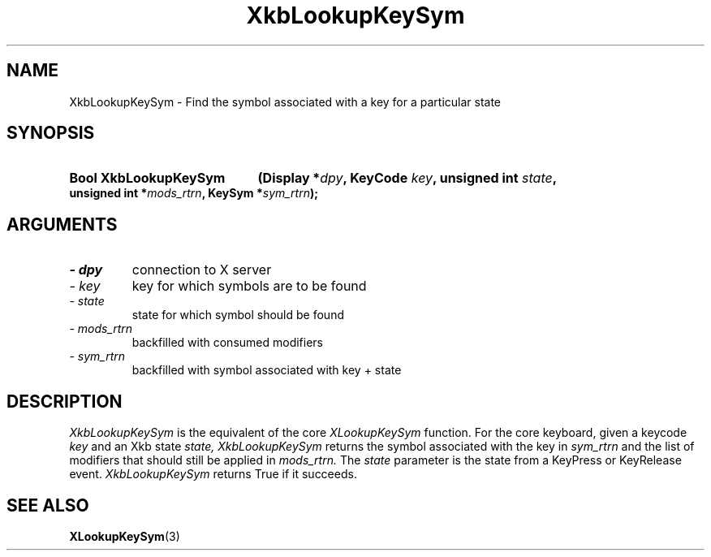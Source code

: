 .\" Copyright 1999 Oracle and/or its affiliates. All rights reserved.
.\"
.\" Permission is hereby granted, free of charge, to any person obtaining a
.\" copy of this software and associated documentation files (the "Software"),
.\" to deal in the Software without restriction, including without limitation
.\" the rights to use, copy, modify, merge, publish, distribute, sublicense,
.\" and/or sell copies of the Software, and to permit persons to whom the
.\" Software is furnished to do so, subject to the following conditions:
.\"
.\" The above copyright notice and this permission notice (including the next
.\" paragraph) shall be included in all copies or substantial portions of the
.\" Software.
.\"
.\" THE SOFTWARE IS PROVIDED "AS IS", WITHOUT WARRANTY OF ANY KIND, EXPRESS OR
.\" IMPLIED, INCLUDING BUT NOT LIMITED TO THE WARRANTIES OF MERCHANTABILITY,
.\" FITNESS FOR A PARTICULAR PURPOSE AND NONINFRINGEMENT.  IN NO EVENT SHALL
.\" THE AUTHORS OR COPYRIGHT HOLDERS BE LIABLE FOR ANY CLAIM, DAMAGES OR OTHER
.\" LIABILITY, WHETHER IN AN ACTION OF CONTRACT, TORT OR OTHERWISE, ARISING
.\" FROM, OUT OF OR IN CONNECTION WITH THE SOFTWARE OR THE USE OR OTHER
.\" DEALINGS IN THE SOFTWARE.
.\"
.TH XkbLookupKeySym 3 "libX11 1.6.7" "X Version 11" "XKB FUNCTIONS"
.SH NAME
XkbLookupKeySym \- Find the symbol associated with a key for a particular state
.SH SYNOPSIS
.HP
.B Bool XkbLookupKeySym
.BI "(\^Display *" "dpy" "\^,"
.BI "KeyCode " "key" "\^,"
.BI "unsigned int " "state" "\^,"
.BI "unsigned int *" "mods_rtrn" "\^,"
.BI "KeySym *" "sym_rtrn" "\^);"
.if n .ti +5n
.if t .ti +.5i
.SH ARGUMENTS
.TP
.I \- dpy
connection to X server
.TP
.I \- key
key for which symbols are to be found
.TP
.I \- state
state for which symbol should be found
.TP
.I \- mods_rtrn
backfilled with consumed modifiers
.TP
.I \- sym_rtrn
backfilled with symbol associated with key + state
.SH DESCRIPTION
.LP
.I XkbLookupKeySym 
is the equivalent of the core 
.I XLookupKeySym 
function. For the core keyboard, given a keycode 
.I key 
and an Xkb state 
.I state, XkbLookupKeySym 
returns the symbol associated with the key in 
.I sym_rtrn 
and the list of modifiers that should still be applied in 
.I mods_rtrn. 
The 
.I state 
parameter is the state from a KeyPress or KeyRelease event. 
.I XkbLookupKeySym 
returns True if it succeeds.
.SH "SEE ALSO"
.BR XLookupKeySym (3)

